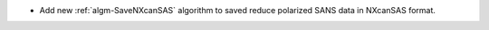 - Add new :ref:`algm-SaveNXcanSAS` algorithm to saved reduce polarized SANS data in NXcanSAS format.
